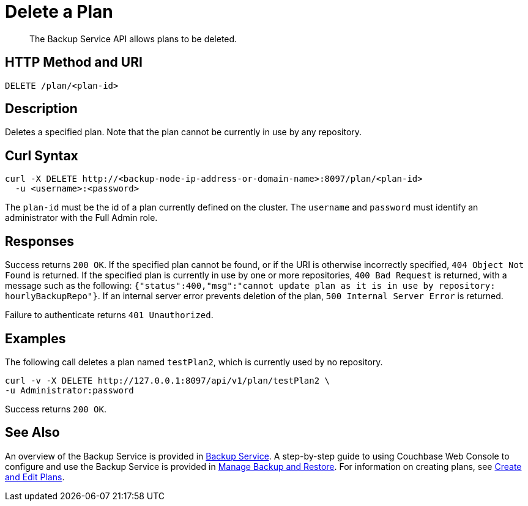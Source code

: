 = Delete a Plan
:description: The Backup Service API allows plans to be deleted.

[abstract]
{description}

[#http-methods-and-uris]
== HTTP Method and URI

----
DELETE /plan/<plan-id>
----

[#description]
== Description

Deletes a specified plan.
Note that the plan cannot be currently in use by any repository.

[#curl-syntax]
== Curl Syntax

----
curl -X DELETE http://<backup-node-ip-address-or-domain-name>:8097/plan/<plan-id>
  -u <username>:<password>
----

The `plan-id` must be the id of a plan currently defined on the cluster.
The `username` and `password` must identify an administrator with the Full Admin role.

[#responses]
== Responses

Success returns `200 OK`.
If the specified plan cannot be found, or if the URI is otherwise incorrectly specified, `404 Object Not Found` is returned.
If the specified plan is currently in use by one or more repositories, `400 Bad Request` is returned, with a message such as the following: `{"status":400,"msg":"cannot update plan as it is in use by repository: hourlyBackupRepo"}`.
If an internal server error prevents deletion of the plan, `500 Internal Server Error` is returned.

Failure to authenticate returns `401 Unauthorized`.


[#examples]
== Examples

The following call deletes a plan named `testPlan2`, which is currently used by no repository.

----
curl -v -X DELETE http://127.0.0.1:8097/api/v1/plan/testPlan2 \
-u Administrator:password
----

Success returns `200 OK`.

[#see-also]
== See Also

An overview of the Backup Service is provided in xref:learn:services-and-indexes/services/backup-service.adoc[Backup Service].
A step-by-step guide to using Couchbase Web Console to configure and use the Backup Service is provided in xref:manage:manage-backup-and-restore/manage-backup-and-restore.adoc[Manage Backup and Restore].
For information on creating plans, see xref:rest-api:backup-create-and-edit-plans.adoc[Create and Edit Plans].
